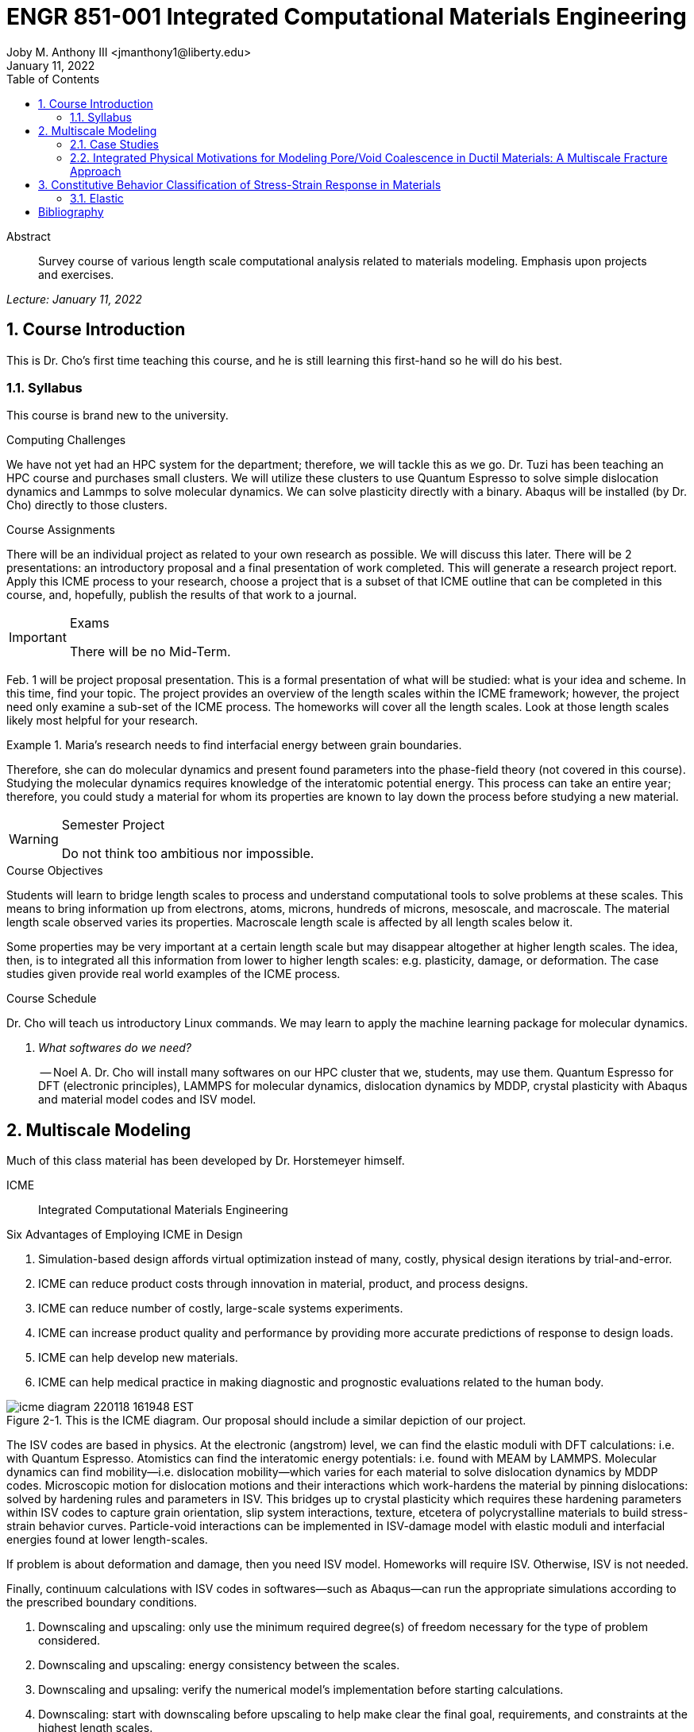 // document metadata
= ENGR 851-001 Integrated Computational Materials Engineering
Joby M. Anthony III <jmanthony1@liberty.edu>
:document_version: 1.0
:revdate: January 11, 2022
:description: Survey course of various length scale computational analysis related to materials modeling. Emphasis upon projects and exercises.
// :keywords: 
:imagesdir: ../../attachments
:bibtex-file: c:/Users/jmanthony1/Documents/GitHub/Notes/assets/engr-851-001-integrated-computational-materials-engineering/ENGR851-ICME.bib
:toc: auto
:xrefstyle: short
:sectnums: |,all|
:chapter-refsig: Chap.
:section-refsig: Sec.
:stem: latexmath
:eqnums: AMS
// :stylesheet: mdpi.css
:front-matter: any
// :fn-1: footnote:[]





// begin document
[abstract]
.Abstract
Survey course of various length scale computational analysis related to materials modeling. Emphasis upon projects and exercises.
// *Keywords:* _{keywords}_



_Lecture: January 11, 2022_

[#sec-introduction, {counter:secs}, {counter:subs}, {counter:eqs}, {counter:figs}]
== Course Introduction
:subs: 0
:eqs: 0
:figs: 0
This is Dr. Cho's first time teaching this course, and he is still learning this first-hand so he will do his best.


[#sec-intro-syllabus, {counter:subs}]
=== Syllabus
This course is brand new to the university.

.Computing Challenges
We have not yet had an HPC system for the department; therefore, we will tackle this as we go.
Dr. Tuzi has been teaching an HPC course and purchases small clusters.
We will utilize these clusters to use Quantum Espresso to solve simple dislocation dynamics and Lammps to solve molecular dynamics.
We can solve plasticity directly with a binary.
Abaqus will be installed (by Dr. Cho) directly to those clusters.

.Course Assignments
There will be an individual project as related to your own research as possible.
We will discuss this later.
There will be 2 presentations: an introductory proposal and a final presentation of work completed.
This will generate a research project report.
Apply this ICME process to your research, choose a project that is a subset of that ICME outline that can be completed in this course, and, hopefully, publish the results of that work to a journal.

[IMPORTANT]
.Exams
====
There will be no Mid-Term.
====

Feb. 1 will be project proposal presentation.
This is a formal presentation of what will be studied: what is your idea and scheme.
In this time, find your topic.
The project provides an overview of the length scales within the ICME framework; however, the project need only examine a sub-set of the ICME process.
The homeworks will cover all the length scales.
Look at those length scales likely most helpful for your research.

.Maria's research needs to find interfacial energy between grain boundaries.
====
Therefore, she can do molecular dynamics and present found parameters into the phase-field theory (not covered in this course). Studying the molecular dynamics requires knowledge of the interatomic potential energy. This process can take an entire year; therefore, you could study a material for whom its properties are known to lay down the process before studying a new material.
====

[WARNING]
.Semester Project
====
Do not think too ambitious nor impossible.
====

.Course Objectives
Students will learn to bridge length scales to process and understand computational tools to solve problems at these scales.
This means to bring information up from electrons, atoms, microns, hundreds of microns, mesoscale, and macroscale.
The material length scale observed varies its properties.
Macroscale length scale is affected by all length scales below it.

Some properties may be very important at a certain length scale but may disappear altogether at higher length scales.
The idea, then, is to integrated all this information from lower to higher length scales: e.g. plasticity, damage, or deformation.
The case studies given provide real world examples of the ICME process.

.Course Schedule
Dr. Cho will teach us introductory Linux commands.
We may learn to apply the machine learning package for molecular dynamics.

[qanda, role=center]
What softwares do we need?:: -- Noel A.
Dr. Cho will install many softwares on our HPC cluster that we, students, may use them. Quantum Espresso for DFT (electronic principles), LAMMPS for molecular dynamics, dislocation dynamics by MDDP, crystal plasticity with Abaqus and material model codes and ISV model.



[#sec-multiscale_modeling, {counter:secs}, {counter:subs}, {counter:eqs}, {counter:figs}]
== Multiscale Modeling
:subs: 0
:eqs: 0
:figs: 0
Much of this class material has been developed by Dr. Horstemeyer himself.

ICME:: Integrated Computational Materials Engineering

.Six Advantages of Employing ICME in Design
. Simulation-based design affords virtual optimization instead of many, costly, physical design iterations by trial-and-error.
. ICME can reduce product costs through innovation in material, product, and process designs.
. ICME can reduce number of costly, large-scale systems experiments.
. ICME can increase product quality and performance by providing more accurate predictions of response to design loads.
. ICME can help develop new materials.
. ICME can help medical practice in making diagnostic and prognostic evaluations related to the human body.

.Eight Guidelines for ICME Bridging

[#fig-icme_diagram, caption="Figure {secs}-{counter:figs}. ", reftext="Fig. {secs}-{figs}", role=center]
.This is the ICME diagram. Our proposal should include a similar depiction of our project.
image::engr-851-001-integrated-computational-materials-engineering/icme_diagram_220118_161948_EST.png[caption="Figure {secs}-{figs}. ", reftext="Fig. {secs}-{figs}"]

The ISV codes are based in physics.
At the electronic (angstrom) level, we can find the elastic moduli with DFT calculations: i.e. with Quantum Espresso.
Atomistics can find the interatomic energy potentials: i.e. found with MEAM by LAMMPS.
Molecular dynamics can find mobility--i.e. dislocation mobility--which varies for each material to solve dislocation dynamics by MDDP codes.
Microscopic motion for dislocation motions and their interactions which work-hardens the material by pinning dislocations: solved by hardening rules and parameters in ISV.
This bridges up to crystal plasticity which requires these hardening parameters within ISV codes to capture grain orientation, slip system interactions, texture, etcetera of polycrystalline materials to build stress-strain behavior curves.
Particle-void interactions can be implemented in ISV-damage model with elastic moduli and interfacial energies found at lower length-scales.

If problem is about deformation and damage, then you need ISV model.
Homeworks will require ISV.
Otherwise, ISV is not needed.

Finally, continuum calculations with ISV codes in softwares--such as Abaqus--can run the appropriate simulations according to the prescribed boundary conditions.

. Downscaling and upscaling: only use the minimum required degree(s) of freedom necessary for the type of problem considered.
. Downscaling and upscaling: energy consistency between the scales.
. Downscaling and upsaling: verify the numerical model's implementation before starting calculations.
. Downscaling: start with downscaling before upscaling to help make clear the final goal, requirements, and constraints at the highest length scales.
. Downscaling: find the pertinent variable and associated equation(s) to be the repository of the structure-property relationship from sub-scale information.
. Upscaling: find the pertinent "effect" for the next higher scale by applying ANOVA methods.
. Upscaling: validate the "effect" by an experiment before using it in the next higher length-scale.
. Upscaling: quantify the uncertainty (error) bands (upper and lower values) of the particular "effect" before using it in the next higher length-scale, and then use those limits to help determine the "effects" at the next higher length-scale.

.Multiscale Experiments

[#fig-multiscale_experiment_cycle, caption="Figure {secs}-{counter:figs}. ", reftext="Fig. {secs}-{figs}", role=center]
.We need to find the parameters required for the problem and look to lower length-scales to provide the information.
image::engr-851-001-integrated-computational-materials-engineering/multiscale_experiment_cycle_220118_162926_EST.png[caption="Figure {secs}-{figs}. ", reftext="Fig. {secs}-{figs}"]

.Design Optimization

[#fig-design_optimization, caption="Figure {secs}-{counter:figs}. ", reftext="Fig. {secs}-{figs}", role=center]
.Design options (variables) are defined for some product: e.g. material, geometry, boundary conditions, etcetera. Observing behaviors at the highest length-scales requires knowledge of behavior and uncertainty at the lower length-scales. Find the optimal variables according to design objectives and constraints.
image::engr-851-001-integrated-computational-materials-engineering/design_optimization_220118_163238_EST.png[caption="Figure {secs}-{figs}. ", reftext="Fig. {secs}-{figs}"]


---


_Lecture: January 13, 2022_

Structure:: In materials science, this could be dislocations, textures, twins, recrystallization, etcetera.

Properties:: Stress, hardness, strain, etcetera. COMETMAN

Using understanding of processing some chemistry to make certain structure yields some properties to deliver certain performance of material.
Within some limitations, we can validate atomistic simulations of models for greater confidence of phenomenological behaviors at higher length scales.
The ICME paradigm allows us to use information from lower length scales at higher ones by minimizing the number of computations required to model actual behavior of every atom within an FEA simulation.

.Hierarchial Structure Leads to Hierarchial Multiscale Modeling
ICME can be used to study almost any solid-state materials.
This course should give us the understanding to study our own material topic.

.Atomic Defect Accumulation
Hardened materials will increase in density and damage will accumulate.
Eventually, after the maximum stress, necking and ultimate fracture will occur.

ISV:: Internal State Variables (somtimes called constitutive model) are inherent variable, such as change in energy under deformation, unable to be derived. Temperature or stress in a material might be obsverved under deformation, but certain things within material should also be considered: such as void damage.

Dr. Horstemeyer was responsible to formulate the damage kinetics in this model; wherein, fracture occurs at an upper limit of a rapidly increasing volume fraction.
The ISV variable of interest could be damage, volume fraction of free volume, etcetera.

.Plasticity: Dislocation nucleation, propagation, and interaction have several length scales.
* Stress is inversely propoertional to Burger's vector (Frank, Nabarro), stem:[\sigma \propto \frac{1}{\vec{b}}]
* Diffusion rate, stem:[e \propto \frac{1}{d^{2}}]
* Hall-Petch Effect, stem:[\sigma = \frac{K}{\sqrt{d}}]
* Dislocation density (Ashby), stem:[r \dots]
* Dislocation bowing (Frank-Read Source), stem:[T = \frac{G\vec{b}}{L - 2r}]
* Geometrically necessary boundary spacing decreases with applied strain
* Strain gradients reflect length scales in plasticity
* Yield...

[#fig-length_scale_determines_stress_strain_behavior, caption="Figure {secs}-{counter:figs}. ", reftext="Fig. {secs}-{figs}", role=center]
.Certain length scale effects become negligible or decrease for higher length scales.
image::engr-851-001-integrated-computational-materials-engineering/length_scale_determines_stress_strain_behavior_220113_182553_EST.png[caption="Figure {secs}-{figs}. ", reftext="Fig. {secs}-{figs}"]


[#sec-intro-case_studies, {counter:subs}]
=== Case Studies
If we know the history of a material, we can predict near-future performance.

[#fig-history_is_important_to_predict_future, caption="Figure {secs}.{subs}-{counter:figs}. ", reftext="Fig. {secs}.{subs}-{figs}", role=center]
.Baumann's ISV model can capture the changing boundary conditions of the same specimen when strained at stem:[800^{\circ}C] up to some deformation, stopped, and further strained under stem:[20^{\circ}C]. Conventional models cannot fit this experimental data, but ISV can.
image::engr-851-001-integrated-computational-materials-engineering/history_is_important_to_predict_future_220113_183341_EST.png[caption="Figure {secs}.{subs}-{figs}. ", reftext="Fig. {secs}.{subs}-{figs}"]

[IMPORTANT]
.Integrated Computational Materials Engineering
====
ICME starts with requirements at highest length scales.
After downscaling these requirements down to lower length scales, those results are upscaled to higher length scales for validation by experiment.
====

[#fig-icme_chart, caption="Figure {secs}.{subs}-{counter:figs}. ", reftext="Fig. {secs}.{subs}-{figs}", role=center]
.Make this slide as your project proposal and abstract and emphasize which parts your work will focus on.
image::engr-851-001-integrated-computational-materials-engineering/icme_chart_220113_184045_EST.png[caption="Figure {secs}.{subs}-{figs}. ", reftext="Fig. {secs}.{subs}-{figs}"]

[#fig-cho_icme_chart, caption="Figure {secs}.{subs}-{counter:figs}. ", reftext="Fig. {secs}.{subs}-{figs}", role=center]
.This is Dr. Cho's own ICME chart for his mantle convection problem.
image::engr-851-001-integrated-computational-materials-engineering/cho_icme_chart_220113_184117_EST.png[caption="Figure {secs}.{subs}-{figs}. ", reftext="Fig. {secs}.{subs}-{figs}"]

==== Modeling Steel Molding and Stamping
[#fig-multiscale_modeling_of_steel_sheet_stamping, caption="Figure {secs}.{subs}-{counter:figs}. ", reftext="Fig. {secs}.{subs}-{figs}", role=center]
.The purpose of ICME is to do the modeling without experimental data at every stage in the process.
image::engr-851-001-integrated-computational-materials-engineering/multiscale_modeling_of_steel_sheet_stamping_220113_185129_EST.png[caption="Figure {secs}.{subs}-{figs}. ", reftext="Fig. {secs}.{subs}-{figs}"]

For example, Julian could do *Molecular Dynamic* calculations for oxide reduction in copper foams without experimental data which is almost non-existent throughout literature.
*Density Functional Theory* is one such a tool to simplify the number of calculations from stem:[10^{23}] atoms and their interactions to the excited state of ground electrons as visualized through some dense field in the _Schrodinger_ equation.


---


_Lecture: January 18, 2022_

When we have the requirements for energies and elastic moduli of Al, then we can look down to the _Electronics_ scale with DFT simulations of Al to determine how that length scale affects the properties of interest.
First principles calculations do not require external parameters and are self-contained.

.Schrodinger Equation (1926)
Famous partial differential equations (PDE) to solve wave equation.

[stem#eq-schrodinger, reftext="Eq. {secs}-{counter:eqs}", role=center]
.Solves stem:[x(t) = \Psi(\phi, t)] by solving stem:[F = ma]
++++
\begin{equation}
i\hbar\frac{\partial\Psi}{\partial t} = -\frac{\hbar^{2}}{2m}{\partial^{2} \Psi}{\partial x^{2}} + V\Psi,
\end{equation}
++++

where stem:[\hbar = \frac{h^{2}}{2\pi} = 1.054572e-34~J-s]

.Molecular Dynamics
Calculates the thermal fluctations of the atoms to find the bond strength and interfacial energies between atoms.
Approximating these behaviors at higher length scales minimizes the number of calculations needed to perform down from stem:[nA], where stem:[A] is Avagaddro's Number.
By applying external loading and boundary conditions, dislocation dynamics (MDDP) can observed dislocation mobility where MEAM governs material behavior.

.Energy: Embedded Atom Method (EAM)
[stem#eq-eam, reftext="Eq. {secs}-{counter:eqs}", role=center]
++++
\begin{equation}
E = \sum_{i}F^{i}\bigg(\sum_{j \neq i}\rho^{i}(r^{ij})\bigg) + \frac{1}{2}\sum_{ij}\phi^{ij}(r^{ij}),
\end{equation}
++++

where stem:[F^{i}] is the embedding energy of atom, stem:[i]; stem:[\rho^{i}] is the electronic density of atom stem:[i]; stem:[r^{ij}] is separation distance between atom stem:[i] and stem:[j]; and, stem:[\phi^{ij}] is the pair potential of atom stem:[i] and stem:[j].
These simulations only last a few femtoseconds; therefore, pick a strain-rate you can actually solve!

.Determination of Atomic Stress Tensor
[stem#eq-meam, reftext="Eq. {secs}-{counter:eqs}", role=center]
++++
\begin{equation}
\begin{split}
E &= \sum_{\alpha}\Big( F(\bar{\rho_{\alpha}}) + \frac{1}{2}\sum_{\gamma \neq \alpha}\big(\phi(r^{\alpha\gamma})\big) \Big) \\
f^{\alpha} &= -\nabla_{\alpha}E \\
\beta_{ij}^{\alpha} &= -\frac{1}{v}(mv_{i}v_{j})^{\alpha} - \frac{1}{2V}\sum_{\gamma \neq \alpha}r^{ij}f_{j}^{\alpha\gamma} \\
\bar{\rho_{\alpha}} &= \rho_{\text{free surfaces}} + \rho_{\text{shear}} + \rho_{\text{crystal asymmetry}}
\end{split}
\end{equation}
++++

.Comparison of DFT and MEAM
Many potentials of pure materials have been found so you do not need to discover them.
However, we will still perform these calculations as an exercise for the homeworks.
*Finding these MEAM parameters to fit the DFT data can take up to 6 months.*

[#fig-dft_and_meam_of_aluminum, caption="Figure {secs}.{subs}-{counter:figs}. ", reftext="Fig. {secs}.{subs}-{figs}", role=center]
.Comparison of DFT and MEAM parameters for Al.
image::engr-851-001-integrated-computational-materials-engineering/dft_and_meam_of_aluminum_220118_183057_EST.png[caption="Figure {secs}.{subs}-{figs}. ", reftext="Fig. {secs}.{subs}-{figs}"]

The required parameter is dislocation mobility in dislocation dynamics.
E.g. we can find hardening parameters within single crystals.
These calculations can also handle point defects and vacancies.

[#fig-hardening_regime_to_define, caption="Figure {secs}.{subs}-{counter:figs}. ", reftext="Fig. {secs}.{subs}-{figs}", role=center]
.We use the steady-state behavior in the forest stem:[\alpha] at higher length-scales.
image::engr-851-001-integrated-computational-materials-engineering/hardening_regime_to_define_220118_184420_EST.png[caption="Figure {secs}.{subs}-{figs}. ", reftext="Fig. {secs}.{subs}-{figs}"]

Critical Resolved Shear Stress (CRSS):: The minimum stress required to cause slip within a crystal.

Each grain has its own orientation (CRSS) that must interact with other crystals.
The _Crystal Plasticity_ calculations approximate these interactions at the *Macroscale*.

[#fig-crystal_plasticity_of_single_crystal_aluminum, caption="Figure {secs}.{subs}-{counter:figs}. ", reftext="Fig. {secs}.{subs}-{figs}", role=center]
._Crystal Plasticity_ codes well captured the experimental behavior which validates the codes.
image::engr-851-001-integrated-computational-materials-engineering/crystal_plasticity_of_single_crystal_aluminum_220118_184946_EST.png[caption="Figure {secs}.{subs}-{figs}. ", reftext="Fig. {secs}.{subs}-{figs}"]

Now we can upscale from the *Microscale* _Crystal Plasticity_ calculations up to the *Macroscale* _Continuum_ level.
This later produces the ISV-model parameters.

[NOTE]
.VPN Access
====
To access the cluster, we would have to hardwire in through a LAN port. There seems to be some confusion whether students are allowed VPN access. Dr. Tuzi informed Dr. Cho that students need a Liberty-owned machine or access via LAN.
====

[TIP]
.Class Attendance
====
Physically attending is better for our education.
====


---


_Lecture: January 20, 2022_

[NOTE]
.Linux Lectures
====
Dr. Tuzi will give a guest lecture to introduce working in the Linux operating system(s) schemes and basic understanding of working with remote clusters.
====

[IMPORTANT]
.Required Softwares
====
Quantum Espresso is free for Windows and Mac. We will also need MATLAB to use the MPC Calibration tool. LAMMPS is for molecular dynamics which can be installed on our local machines, but this will also be installed to the cluster for higher resolution simulations. We must install Abaqus on our own machine because installing to Linux cluster may not allow software *X* to visualize the data.
====

[#fig-polycrystalline_cp_calculations, caption="Figure {secs}.{subs}-{counter:figs}. ", reftext="Fig. {secs}.{subs}-{figs}", role=center]
.Polycrstalline CP calculations with 180 grains with the four DD constant sets using the volume average. The strain of these polycrystalline materials is afforded by the grains slipping past each other.
image::engr-851-001-integrated-computational-materials-engineering/polycrystalline_cp_calculations_220120_181553_EST.png[caption="Figure {secs}.{subs}-{figs}. ", reftext="Fig. {secs}.{subs}-{figs}"]

The _Critical Resolved Shear Stress_ (CRSS) in polycrystalline materials vary with each grain and their orientation with respect to the applied loading and neighboring grains.
Single crystals do not have this limitation to allow deformation.
The *Inelasticity* class will focus on the constitutive equations for this deformation in the ISV paradigm.
In the damage-sensitive ISV model, damage increases as deformation increasing by tracking the increasing volume fraction of void free surface.
After calibrating the constants in the ISV model, we can move up to the *Mesoscale* _Continuum_ scale.

[#fig-icme_graph_of_metal_sheet_stamping, caption="Figure {secs}-{counter:figs}. ", reftext="Fig. {secs}-{figs}", role=center]
.Our proposal should follow a process similar to this and generate a similar graph.
image::engr-851-001-integrated-computational-materials-engineering/icme_graph_of_metal_sheet_stamping_220120_183640_EST.png[caption="Figure {secs}-{figs}. ", reftext="Fig. {secs}-{figs}"]


[#sec-multiscale-ductile, {counter:subs}]
=== Integrated Physical Motivations for Modeling Pore/Void Coalescence in Ductil Materials: A Multiscale Fracture Approach
==== Introduction
[#fig-cadillac_control_arm, caption="Figure {secs}.{subs}-{counter:figs}. ", reftext="Fig. {secs}.{subs}-{figs}", role=center]
.Point C had the most void inclusions and was predicted to fail there before examining through ISV to determine failure actually occurs at point A with most damage.
image::engr-851-001-integrated-computational-materials-engineering/cadillac_control_arm_220120_184051_EST.png[caption="Figure {secs}.{subs}-{figs}. ", reftext="Fig. {secs}.{subs}-{figs}"]

[#fig-icme_graph_of_cadillac_control_arm, caption="Figure {secs}-{counter:figs}. ", reftext="Fig. {secs}-{figs}", role=center]
.This process was performed by Dr. Horstemeyer.
image::engr-851-001-integrated-computational-materials-engineering/icme_graph_of_cadillac_control_arm_220120_184147_EST.png[caption="Figure {secs}-{figs}. ", reftext="Fig. {secs}-{figs}"]

Voids easily nucleate at interfaces between matrix and secondary phases.
This happens by debonding between matrix and second phase particle.
This can also happen by the second phase particles fracturing.
Damage increases with more abundant voids and larger voids.
Voids coalesce when within a certain distance to each other when they reach a critical size.

.Scales of Importance
* Electronc Principles: gave bi-material elastic interfacial energy and moduli
* Atomistic: gave critical stress for interface debonding
* Microscale: gave temperature dependence on void-crack nucleation and microstructural morphological effects such as particle size, shape, and spacing
* ...

[#fig-aluminum_silicon_deformation, caption="Figure {secs}-{counter:figs}. ", reftext="Fig. {secs}-{figs}", role=center]
.Debonding begins to occur between bi-material structures at sufficient strains.
image::engr-851-001-integrated-computational-materials-engineering/aluminum_silicon_deformation_220120_184920_EST.png[caption="Figure {secs}-{figs}. ", reftext="Fig. {secs}-{figs}"]

[#fig-aluminum_silicon_damage_and_fracture, caption="Figure {secs}-{counter:figs}. ", reftext="Fig. {secs}-{figs}", role=center]
.If given an initial void in the silicon, then the failure mode can be tracked given some strain rate. Failure occurs at the interface.
image::engr-851-001-integrated-computational-materials-engineering/aluminum_silicon_damage_and_fracture_220120_185031_EST.png[caption="Figure {secs}-{figs}. ", reftext="Fig. {secs}-{figs}"]

[#fig-aluminum_silicon_damage_fracture_with_void_in_aluminum, caption="Figure {secs}-{counter:figs}. ", reftext="Fig. {secs}-{figs}", role=center]
.If the void is put in the aluminum, then failure occurs in the aluminum.
image::engr-851-001-integrated-computational-materials-engineering/aluminum_silicon_damage_fracture_with_void_in_aluminum_220120_185118_EST.png[caption="Figure {secs}-{figs}. ", reftext="Fig. {secs}-{figs}"]

[#fig-temperature_dependence_of_voids, caption="Figure {secs}-{counter:figs}. ", reftext="Fig. {secs}-{figs}", role=center]
.By playing with various configurations of void geometry and relation within some material of varying temperatures, temperature was found to be the most important parameter. From this, lower temperature means increased void nucleation and higher temperatures increase the void coalescence.
image::engr-851-001-integrated-computational-materials-engineering/temperature_dependence_of_voids_220120_185614_EST.png[caption="Figure {secs}-{figs}. ", reftext="Fig. {secs}-{figs}"]

[qanda, role=center]
If two identical cars were made in Alaska and Arizona and are later driven to the other location, then which car fails first? The Alaska to Arizona or the Arizona to Alaska? --Dr. Cho::
The Alaska to Arizona fails first for quickly nucleating voids in the lower temperatures and then coalescing them at elevated temperatures.

// .After landing the cloaked Klingon bird of prey in Golden Gate park: 
// [quote, Captain James T. Kirk, Star Trek IV: The Voyage Home]
// Everybody remember where we parked.



---


_Lecture: January 25, 2022_

[NOTE]
.Class Thursday (220125)
====
Dr. Tuzi will be teaching during this time on high-performance computing and introduce Linux.
====

[IMPORTANT]
.Computing Cluster
====
Dr. Cho has decided to use Rescale instead of the local cluster because Rescale already has Abaqus and LAMMPS.
====

==== Physical Observations of Ductile Fracture and the Role of Pore/Void Coalescence
.Three mechanisms of damage under deformation
. Void Nucleation
. Void Growth
. Void Coalescence

Each of these mechanisms are accounted for in the ISV codes.
The purpose of numerical experiments at the lower length scales was to determine which of these mechanisms dominated and what allowed that mechanism to do so.
After voids nucleate, they coalesce together by "bonding" shear bands once grown to a critical size and in close proximity to other voids.

Triaxiality:: The ratio between the hydrostatic and deviatoric stresses.



[#sec-constitutive, {counter:secs}, {counter:subs}, {counter:eqs}, {counter:figs}]
== Constitutive Behavior Classification of Stress-Strain Response in Materials
:subs: 0
:eqs: 0
:figs: 0


[#sec-consitutive-elastic, {counter:subs}]
=== Elastic
[qanda, role=center]
Why do we need the elastic behavior? -- Dr. Cho::
The main laws of physics and equations are not always well represented in codes. Therefore, encoded equations need some correction parameter. For example, Dr. Cho had to quantify the viscosity of Earth's mantle during the flood.


---


_Lecture: January 27, 2022_





[bibliography]
== Bibliography

bibliography::[]





// that's all folks